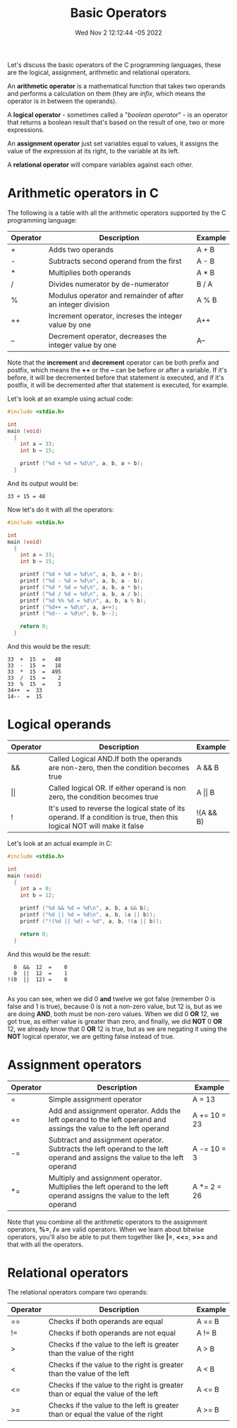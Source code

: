 #+title: Basic Operators
#+authors[]: walizw
#+categories[]: Programming
#+date: Wed Nov  2 12:12:44 -05 2022
#+thumb: /img/posts/2022/11/basic_operators.png
#+tags[]: C Programming Beginners
#+excerpt: Learn the basic operators of the C programming language.
#+featured: 1
#+layout: post

Let's discuss the basic operators of the C programming languages, these are the
logical, assignment, arithmetic and relational operators.

An *arithmetic operator* is a mathematical function that takes two operands and
performs a calculation on them (they are /infix/, which means the operator is in
between the operands).

A *logical operator* - sometimes called a "/boolean operator/" - is an operator
that returns a boolean result that's based on the result of one, two or more
expressions.

An *assignment operator* just set variables equal to values, it assigns the
value of the expression at its right, to the variable at its left.

A *relational operator* will compare variables against each other.

* Arithmetic operators in C

The following is a table with all the arithmetic operators supported by the C
programming language:

| Operator | Description                                                 | Example |
|----------+-------------------------------------------------------------+---------|
| +        | Adds two operands                                           | A + B   |
| -        | Subtracts second operand from the first                     | A - B   |
| *        | Multiplies both operands                                    | A * B   |
| /        | Divides numerator by de-numerator                           | B / A   |
| %        | Modulus operator and remainder of after an integer division | A % B   |
| ++       | Increment operator, increses the integer value by one       | A++     |
| --       | Decrement operator, decreases the integer value by one      | A--     |

Note that the *increment* and *decrement* operator can be both prefix and
postfix, which means the *++* or the *--* can be before or after a variable. If
it's before, it will be decremented before that statement is executed, and if
it's postfix, it will be decremented after that statement is executed, for
example.

Let's look at an example using actual code:

#+BEGIN_SRC C
  #include <stdio.h>

  int
  main (void)
    {
      int a = 33;
      int b = 15;

      printf ("%d + %d = %d\n", a, b, a + b);
    }
#+END_SRC

And its output would be:

#+BEGIN_SRC text
  33 + 15 = 48
#+END_SRC

Now let's do it with all the operators:

#+BEGIN_SRC C
  #include <stdio.h>

  int
  main (void)
    {
      int a = 33;
      int b = 15;

      printf ("%d + %d = %d\n", a, b, a + b);
      printf ("%d - %d = %d\n", a, b, a - b);
      printf ("%d * %d = %d\n", a, b, a * b);
      printf ("%d / %d = %d\n", a, b, a / b);
      printf ("%d %% %d = %d\n", a, b, a % b);
      printf ("%d++ = %d\n", a, a++);
      printf ("%d-- = %d\n", b, b--);

      return 0;
    }
#+END_SRC

And this would be the result:

#+BEGIN_SRC text
  33  +  15  =   48 
  33  -  15  =   18 
  33  *  15  =  495 
  33  /  15  =    2 
  33  %  15  =    3 
  34++  =  33         
  14--  =  15         
#+END_SRC

* Logical operands

| Operator   | Description                                                                                                             | Example         |
|------------+-------------------------------------------------------------------------------------------------------------------------+-----------------|
| &&         | Called Logical AND.If both the operands are non-zero, then the condition becomes true                                   | A && B          |
| \vert\vert | Called logical OR. If either operand is non zero, the condition becomes true                                            | A \vert\vert  B |
| !          | It's used to reverse the logical state of its operand. If a condition is true, then this logical NOT will make it false | !(A && B)       |

Let's look at an actual example in C:

#+BEGIN_SRC C
  #include <stdio.h>

  int
  main (void)
    {
      int a = 0;
      int b = 12;

      printf ("%d && %d = %d\n", a, b, a && b);
      printf ("%d || %d = %d\n", a, b, (a || b));
      printf ("!(%d || %d) = %d", a, b, !(a || b));

      return 0;
    }
#+END_SRC

And this would be the result:

#+BEGIN_SRC text
    0  &&  12  =    0       
    0  ||  12  =    1 
  !(0  ||  12) =    0
       
#+END_SRC

As you can see, when we did 0 *and* twelve we got false (remember 0 is false and
1 is true), because 0 is not a non-zero value, but 12 is, but as we are doing
*AND*, both must be non-zero values. When we did 0 *OR* 12, we got true, as
either value is greater than zero, and finally, we did *NOT* 0 *OR* 12, we
already know that 0 *OR* 12 is true, but as we are negating it using the *NOT*
logical operator, we are getting false instead of true.

* Assignment operators

| Operator | Description                                                                                                                | Example      |
|----------+----------------------------------------------------------------------------------------------------------------------------+--------------|
| =        | Simple assignment operator                                                                                                 | A = 13       |
| +=       | Add and assignment operator. Adds the left operand to the left operand and assings the value to the left operand           | A += 10 = 23 |
| -=       | Subtract and assignment operator. Subtracts the left operand to the left operand and assigns the value to the left operand | A -= 10 = 3  |
| *=       | Multiply and assignment operator. Multiplies the left operand to the left operand assigns the value to the left operand    | A *= 2 = 26  |

Note that you combine all the arithmetic operators to the assignment operators,
*%=*, */=* are valid operators. When we learn about bitwise operators, you'll
also be able to put them together like *|=*, *<<=*, *>>=* and that with all the
operators.

* Relational operators

The relational operators compare two operands:

| Operator | Description                                                                     | Example |
|----------+---------------------------------------------------------------------------------+---------|
| ==       | Checks if both operands are equal                                               | A == B  |
| !=       | Checks if both operands are not equal                                           | A != B  |
| >        | Checks if the value to the left is greater than the value of the right          | A > B   |
| <        | Checks if the value to the right is greater than the value of the left          | A < B   |
| <=       | Checks if the value to the right is greater than or equal the value of the left | A <= B  |
| >=       | Checks if the value to the left is greater than or equal the value of the right | A >= B  |

